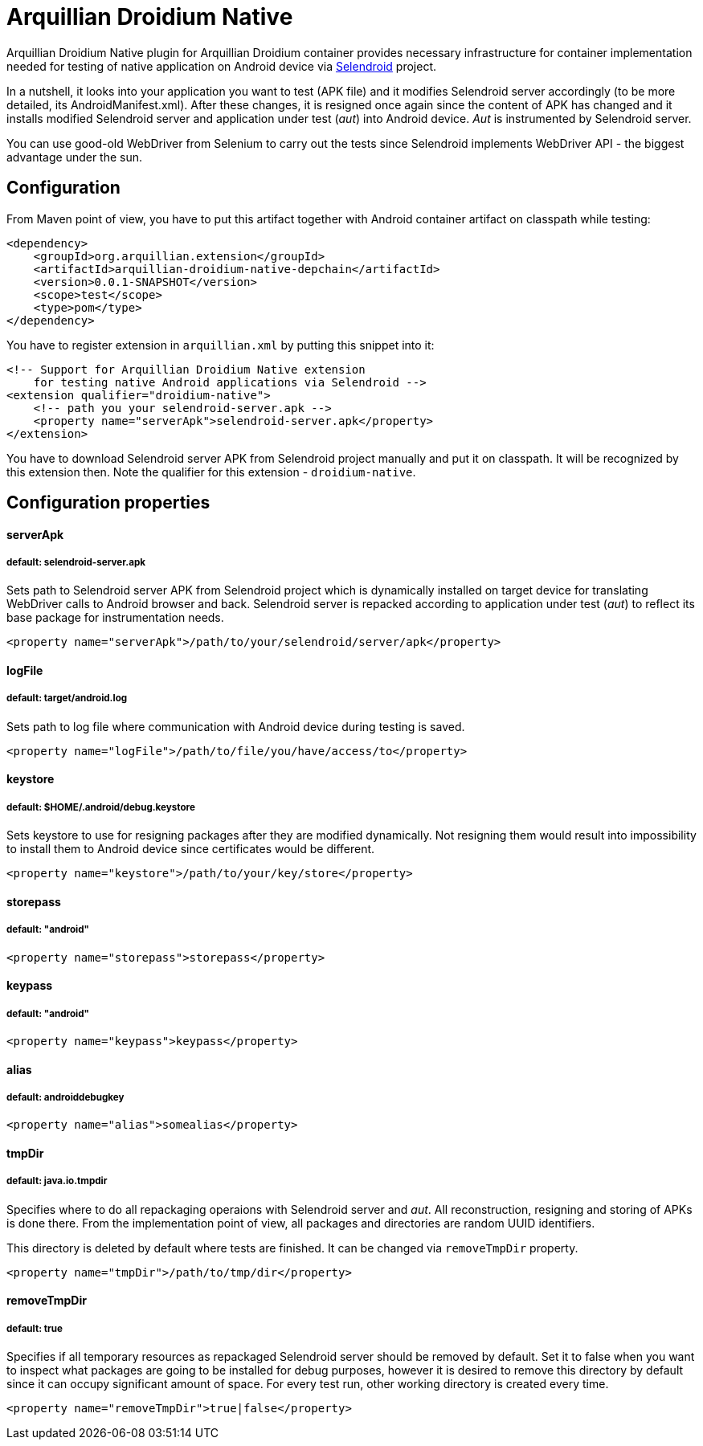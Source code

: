 = Arquillian Droidium Native

Arquillian Droidium Native plugin for Arquillian Droidium container provides necessary infrastructure 
for container implementation needed for testing of native application on Android device via 
http://dominikdary.github.io/selendroid/[Selendroid] project. 

In a nutshell, it looks into your application you want to test (APK file) and it modifies 
Selendroid server accordingly (to be more detailed, its AndroidManifest.xml). After these changes,
it is resigned once again since the content of APK has changed and it installs modified Selendroid 
server and application under test (_aut_) into Android device. _Aut_ is instrumented by Selendroid 
server.

You can use good-old WebDriver from Selenium to carry out the tests since Selendroid implements 
WebDriver API - the biggest advantage under the sun.

== Configuration

From Maven point of view, you have to put this artifact together with Android container artifact on classpath 
while testing:

----
<dependency>
    <groupId>org.arquillian.extension</groupId>
    <artifactId>arquillian-droidium-native-depchain</artifactId>
    <version>0.0.1-SNAPSHOT</version>
    <scope>test</scope>
    <type>pom</type>
</dependency>
----

You have to register extension in `arquillian.xml` by putting this snippet into it:

----
<!-- Support for Arquillian Droidium Native extension 
    for testing native Android applications via Selendroid -->
<extension qualifier="droidium-native">
    <!-- path you your selendroid-server.apk -->
    <property name="serverApk">selendroid-server.apk</property>
</extension>
----

You have to download Selendroid server APK from Selendroid project manually and put it 
on classpath. It will be recognized by this extension then. Note the qualifier for 
this extension - `droidium-native`.

== Configuration properties

==== serverApk
===== default: selendroid-server.apk

Sets path to Selendroid server APK from Selendroid project which is dynamically installed on target device for 
translating WebDriver calls to Android browser and back. Selendroid server is repacked according to application 
under test (_aut_) to reflect its base package for instrumentation needs.

----
<property name="serverApk">/path/to/your/selendroid/server/apk</property>
----

==== logFile
===== default: target/android.log

Sets path to log file where communication with Android device during testing is saved.

----
<property name="logFile">/path/to/file/you/have/access/to</property>
----

==== keystore
===== default: $HOME/.android/debug.keystore

Sets keystore to use for resigning packages after they are modified dynamically. Not resigning them 
would result into impossibility to install them to Android device since certificates would be different.

----
<property name="keystore">/path/to/your/key/store</property>
----

==== storepass
===== default: "android"

----
<property name="storepass">storepass</property>
----

==== keypass
===== default: "android"

----
<property name="keypass">keypass</property>
----

==== alias
===== default: androiddebugkey

----
<property name="alias">somealias</property>
----

==== tmpDir
===== default: java.io.tmpdir

Specifies where to do all repackaging operaions with Selendroid server and _aut_. All reconstruction, 
resigning and storing of APKs is done there. From the implementation point of view, all packages and 
directories are random UUID identifiers.

This directory is deleted by default where tests are finished. It can be changed via `removeTmpDir` 
property.

----
<property name="tmpDir">/path/to/tmp/dir</property>
----

==== removeTmpDir
===== default: true

Specifies if all temporary resources as repackaged Selendroid server should be removed by default.
Set it to false when you want to inspect what packages are going to be installed for debug purposes, 
however it is desired to remove this directory by default since it can occupy significant amount of 
space. For every test run, other working directory is created every time.

----
<property name="removeTmpDir">true|false</property>
----
